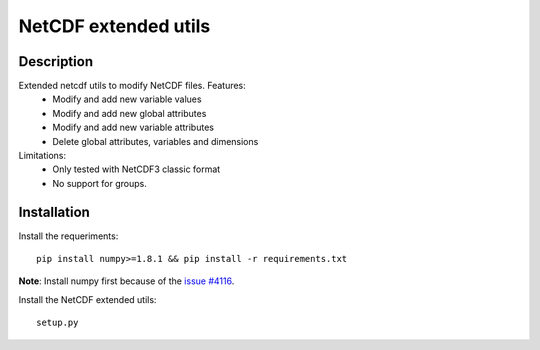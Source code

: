 NetCDF extended utils
=====================

Description
-----------

Extended netcdf utils to modify NetCDF files. Features:
  - Modify and add new variable values
  - Modify and add new global attributes
  - Modify and add new variable attributes
  - Delete global attributes, variables and dimensions

Limitations:
  - Only tested with NetCDF3 classic format
  - No support for groups.

Installation
------------

Install the requeriments::

  pip install numpy>=1.8.1 && pip install -r requirements.txt
  
**Note**: Install numpy first because of the `issue #4116 <https://github.com/numpy/numpy/issues/4116/>`_.

Install the NetCDF extended utils::
  
  setup.py
  
  

